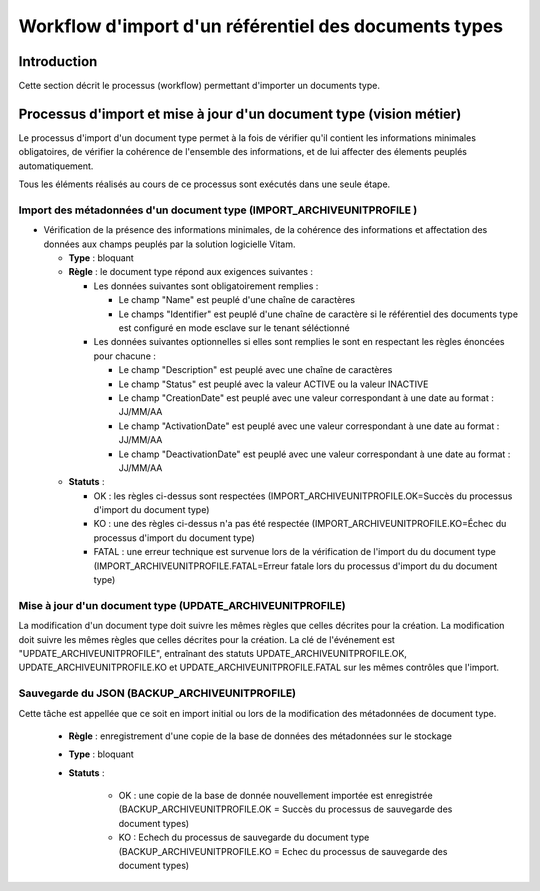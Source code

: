 Workflow d'import d'un référentiel des documents types
######################################################

Introduction
============

Cette section décrit le processus (workflow) permettant d'importer un documents type.

Processus d'import et mise à jour d'un document type (vision métier)
====================================================================

Le processus d'import d'un document type permet à la fois de vérifier qu'il contient les informations minimales obligatoires, de vérifier la cohérence de l'ensemble des informations, et de lui affecter des élements peuplés automatiquement.

Tous les éléments réalisés au cours de ce processus sont exécutés dans une seule étape.

Import des métadonnées d'un document type (IMPORT_ARCHIVEUNITPROFILE ) 
----------------------------------------------------------------------

* Vérification de la présence des informations minimales, de la cohérence des informations et affectation des données aux champs peuplés par la solution logicielle Vitam.

  + **Type** : bloquant

  + **Règle** : le document type répond aux exigences suivantes :

    + Les données suivantes sont obligatoirement remplies :

      * Le champ "Name" est peuplé d'une chaîne de caractères
      * Le champs "Identifier" est peuplé d'une chaîne de caractère si le référentiel des documents type est configuré en mode esclave sur le tenant séléctionné


    + Les données suivantes optionnelles si elles sont remplies le sont en respectant les règles énoncées pour chacune :

      * Le champ "Description" est peuplé avec une chaîne de caractères
      * Le champ "Status" est peuplé avec la valeur ACTIVE ou la valeur INACTIVE
      * Le champ "CreationDate" est peuplé avec une valeur correspondant à une date au format : JJ/MM/AA
      * Le champ "ActivationDate" est peuplé avec une valeur correspondant à une date au format : JJ/MM/AA
      * Le champ "DeactivationDate" est peuplé avec une valeur correspondant à une date au format : JJ/MM/AA


  + **Statuts** :

    - OK : les règles ci-dessus sont respectées (IMPORT_ARCHIVEUNITPROFILE.OK=Succès du processus d'import du document type)

    - KO : une des règles ci-dessus n'a pas été respectée (IMPORT_ARCHIVEUNITPROFILE.KO=Échec du processus d'import du document type)

    - FATAL : une erreur technique est survenue lors de la vérification de l'import du du document type (IMPORT_ARCHIVEUNITPROFILE.FATAL=Erreur fatale lors du processus d'import du du document type)



Mise à jour d'un document type (UPDATE_ARCHIVEUNITPROFILE)
------------------------------------------------------------

La modification d'un document type doit suivre les mêmes règles que celles décrites pour la création. 
La modification doit suivre les mêmes règles que celles décrites pour la création. 
La clé de l'événement est "UPDATE_ARCHIVEUNITPROFILE", entraînant des statuts UPDATE_ARCHIVEUNITPROFILE.OK, UPDATE_ARCHIVEUNITPROFILE.KO et UPDATE_ARCHIVEUNITPROFILE.FATAL sur les mêmes contrôles que l'import.

Sauvegarde du JSON (BACKUP_ARCHIVEUNITPROFILE)
-----------------------------------------------

Cette tâche est appellée que ce soit en import initial ou lors de la modification des métadonnées de document type. 

  + **Règle** : enregistrement d'une copie de la base de données des métadonnées sur le stockage

  + **Type** : bloquant

  + **Statuts** :

      - OK : une copie de la base de donnée nouvellement importée est enregistrée (BACKUP_ARCHIVEUNITPROFILE.OK = Succès du processus de sauvegarde des document types)

      - KO : Echech du processus de sauvegarde du document type (BACKUP_ARCHIVEUNITPROFILE.KO = Echec du processus de sauvegarde des document types)



